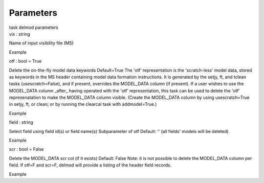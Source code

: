 .. container::
   :name: viewlet-above-content-title

Parameters
==========

.. container::
   :name: viewlet-below-content-title

.. container:: documentDescription description

   task delmod parameters

.. container:: section
   :name: viewlet-above-content-body

.. container:: section
   :name: content-core

   .. container:: pat-autotoc
      :name: parent-fieldname-text

      .. container:: parsed-parameters

         .. container:: param

            .. container:: parameters2

               vis : string

            Name of input visibility file (MS)

Example

.. container:: param

   .. container:: parameters2

      otf : bool = True

   Delete the on-the-fly model data keywords Default=True The 'otf'
   representation is the 'scratch-less' model data, stored as keywords
   in the MS header containing model data formation instructions. It is
   generated by the setjy, ft, and tclean tasks (usescratch=False), and
   if present, overrides the MODEL_DATA column (if present). If a user
   wishes to use the MODEL_DATA column \_after\_ having operated with
   the 'otf' representation, this task can be used to delete the 'otf'
   represenatation to make the MODEL_DATA column visible. (Create the
   MODEL_DATA column by using usescratch=True in setjy, ft, or clean; or
   by running the clearcal task with addmodel=True.)

Example

.. container:: param

   .. container:: parameters2

      field : string

   Select field using field id(s) or field name(s) Subparameter of otf
   Default: '' (all fields' models will be deleted)

Example

.. container:: param

   .. container:: parameters2

      scr : bool = False

   Delete the MODEL_DATA scr col (if it exists) Default: False Note: it
   is not possible to delete the MODEL_DATA column per field. If otf=F
   and scr=F, delmod will provide a listing of the header field records.

Example

.. container:: section
   :name: viewlet-below-content-body
